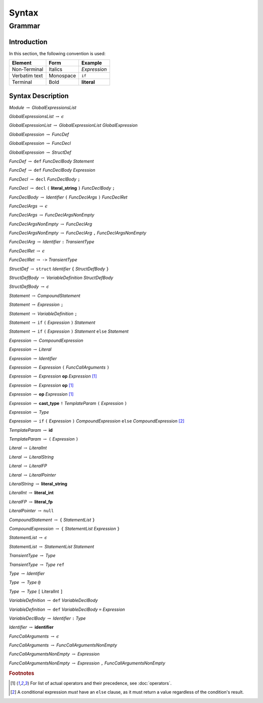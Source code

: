 ******
Syntax
******

Grammar
=======

Introduction
------------

In this section, the following convention is used:

+---------------+-----------+--------------+
| Element       | Form      | Example      |
+===============+===========+==============+
| Non-Terminal  | Italics   | *Expression* |
+---------------+-----------+--------------+
| Verbatim text | Monospace | ``if``       |
+---------------+-----------+--------------+
| Terminal      | Bold      | **literal**  |
+---------------+-----------+--------------+

Syntax Description
------------------

*Module* :math:`\rightarrow` *GlobalExpressionsList*

*GlobalExpressionsList* :math:`\rightarrow` :math:`\epsilon`

*GlobalExpressionList* :math:`\rightarrow` *GlobalExpressionList* *GlobalExpression*

*GlobalExpression* :math:`\rightarrow` *FuncDef*

*GlobalExpression* :math:`\rightarrow` *FuncDecl*

*GlobalExpression* :math:`\rightarrow` *StructDef*

*FuncDef* :math:`\rightarrow` ``def`` *FuncDeclBody* *Statement*

*FuncDef* :math:`\rightarrow` ``def`` *FuncDeclBody* *Expression*

*FuncDecl* :math:`\rightarrow` ``decl`` *FuncDeclBody* ``;``

*FuncDecl* :math:`\rightarrow` ``decl`` ``(`` **literal_string** ``)`` *FuncDeclBody* ``;``

*FuncDeclBody* :math:`\rightarrow` *Identifier* ``(`` *FuncDeclArgs* ``)`` *FuncDeclRet*

*FuncDeclArgs* :math:`\rightarrow` :math:`\epsilon`

*FuncDeclArgs* :math:`\rightarrow` *FuncDeclArgsNonEmpty*

*FuncDeclArgsNonEmpty* :math:`\rightarrow` *FuncDeclArg*

*FuncDeclArgsNonEmpty* :math:`\rightarrow` *FuncDeclArg* ``,`` *FuncDeclArgsNonEmpty*

*FuncDeclArg* :math:`\rightarrow` *Identifier* ``:`` *TransientType*

*FuncDeclRet* :math:`\rightarrow` :math:`\epsilon`

*FuncDeclRet* :math:`\rightarrow` ``->`` *TransientType*

*StructDef* :math:`\rightarrow` ``struct`` *Identifier* ``{`` *StructDefBody* ``}``

*StructDefBody* :math:`\rightarrow` *VariableDefinition* *StructDefBody*

*StructDefBody* :math:`\rightarrow` :math:`\epsilon`

*Statement* :math:`\rightarrow` *CompoundStatement*

*Statement* :math:`\rightarrow` *Expression* ``;``

*Statement* :math:`\rightarrow` *VariableDefinition* ``;``

*Statement* :math:`\rightarrow` ``if`` ``(`` *Expression* ``)`` *Statement*

*Statement* :math:`\rightarrow` ``if`` ``(`` *Expression* ``)`` *Statement* ``else`` *Statement*

*Expression* :math:`\rightarrow` *CompoundExpression*

*Expression* :math:`\rightarrow` *Literal*

*Expression* :math:`\rightarrow` *Identifier*

*Expression* :math:`\rightarrow` *Expression* ``(`` *FuncCallArguments* ``)``

*Expression* :math:`\rightarrow` *Expression* **op** *Expression* [#Operations]_

*Expression* :math:`\rightarrow` *Expression* **op** [#Operations]_

*Expression* :math:`\rightarrow` **op** *Expression* [#Operations]_

*Expression* :math:`\rightarrow` **cast_type** ``!`` *TemplateParam* ``(`` *Expression* ``)``

*Expression* :math:`\rightarrow` *Type*

*Expression* :math:`\rightarrow` ``if`` ``(`` *Expression* ``)`` *CompoundExpression* ``else`` *CompoundExpression* [#ConditionalExpression]_

*TemplateParam* :math:`\rightarrow` **id**

*TemplateParam* :math:`\rightarrow` ``(`` *Expression* ``)``

*Literal* :math:`\rightarrow` *LiteralInt*

*Literal* :math:`\rightarrow` *LiteralString*

*Literal* :math:`\rightarrow` *LiteralFP*

*Literal* :math:`\rightarrow` *LiteralPointer*

*LiteralString* :math:`\rightarrow` **literal_string**

*LiteralInt* :math:`\rightarrow` **literal_int**

*LiteralFP* :math:`\rightarrow` **literal_fp**

*LiteralPointer* :math:`\rightarrow` ``null``

*CompoundStatement* :math:`\rightarrow` ``{`` *StatementList* ``}``

*CompoundExpression* :math:`\rightarrow` ``{`` *StatementList* *Expression* ``}``

*StatementList* :math:`\rightarrow` :math:`\epsilon`

*StatementList* :math:`\rightarrow` *StatementList* *Statement*

*TransientType* :math:`\rightarrow` *Type*

*TransientType* :math:`\rightarrow` *Type* ``ref``

*Type* :math:`\rightarrow` *Identifier*

*Type* :math:`\rightarrow` *Type* ``@``

*Type* :math:`\rightarrow` *Type* ``[`` LiteralInt ``]``

*VariableDefinition* :math:`\rightarrow` ``def`` *VariableDeclBody*

*VariableDefinition* :math:`\rightarrow` ``def`` *VariableDeclBody* ``=`` *Expression*

*VariableDeclBody* :math:`\rightarrow` *Identifier* ``:`` *Type*

*Identifier* :math:`\rightarrow` **identifier**

*FuncCallArguments* :math:`\rightarrow` :math:`\epsilon`

*FuncCallArguments* :math:`\rightarrow` *FuncCallArgumentsNonEmpty*

*FuncCallArgumentsNonEmpty* :math:`\rightarrow` *Expression*

*FuncCallArgumentsNonEmpty* :math:`\rightarrow` *Expression* ``,`` *FuncCallArgumentsNonEmpty*

.. rubric:: Footnotes

.. [#Operations] For list of actual operators and their precedence, see :doc:`operators`.
.. [#ConditionalExpression]
    A conditional expression *must* have an ``else`` clause, as it must return a value regardless of the condition's result.
